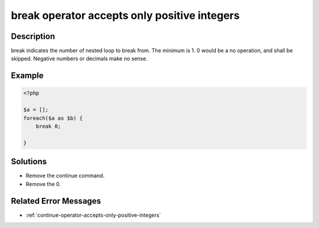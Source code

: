 .. _break-operator-accepts-only-positive-integers:

break operator accepts only positive integers
---------------------------------------------
 
	.. meta::
		:description lang=en:
			break operator accepts only positive integers: break indicates the number of nested loop to break from.

Description
___________
 
break indicates the number of nested loop to break from. The minimum is 1. 0 would be a no operation, and shall be skipped. Negative numbers or decimals make no sense.

Example
_______

.. code-block:: php

   <?php
   
   $a = [];
   foreach($a as $b) {
       break 0;
       
   }

Solutions
_________

+ Remove the continue command.
+ Remove the 0.

Related Error Messages
______________________

+ :ref:`continue-operator-accepts-only-positive-integers`
